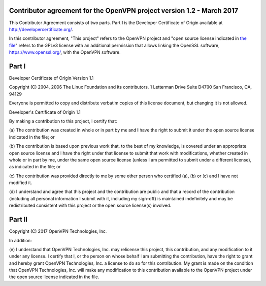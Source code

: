 Contributor agreement for the OpenVPN project version 1.2 - March 2017
########################################################################

This Contributor Agreement consists of two parts. Part I is the
Developer Certificate of Origin available at
http://developercertificate.org/.

In this contributor agreement, "This project" refers to the OpenVPN
project and
"open source license indicated in `the file <LICENSE.rst>`_" refers to
the GPLv3 license with an additional permission that allows linking
the OpenSSL software, https://www.openssl.org/, with the OpenVPN
software.

Part I
######

Developer Certificate of Origin Version 1.1

Copyright (C) 2004, 2006 The Linux Foundation and its contributors.  1
Letterman Drive Suite D4700 San Francisco, CA, 94129

Everyone is permitted to copy and distribute verbatim copies of this
license document, but changing it is not allowed.

Developer's Certificate of Origin 1.1

By making a contribution to this project, I certify that:

(a) The contribution was created in whole or in part by me and I have
the right to submit it under the open source license indicated in the
file; or

(b) The contribution is based upon previous work that, to the best of
my knowledge, is covered under an appropriate open source license and
I have the right under that license to submit that work with
modifications, whether created in whole or in part by me, under the
same open source license (unless I am permitted to submit under a
different license), as indicated in the file; or

(c) The contribution was provided directly to me by some other person
who certified (a), (b) or (c) and I have not modified it.

(d) I understand and agree that this project and the contribution are
public and that a record of the contribution (including all personal
information I submit with it, including my sign-off) is maintained
indefinitely and may be redistributed consistent with this project or
the open source license(s) involved.

Part II
#######

Copyright (C) 2017 OpenVPN Technologies, Inc.

In addition:

(e) I understand that OpenVPN Technologies, Inc. may relicense this
project, this contribution, and any modification to it under any
license. I certify that I, or the person on whose behalf I am
submitting the contribution, have the right to grant and hereby grant
OpenVPN Technologies, Inc. a license to do so for this
contribution. My grant is made on the condition that OpenVPN
Technologies, Inc. will make any modification to this contribution
available to the OpenVPN project under the open source license
indicated in the file.
